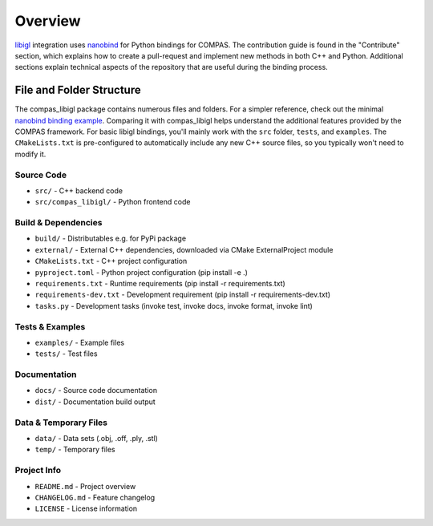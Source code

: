 ********************************************************************************
Overview
********************************************************************************

`libigl <https://github.com/libigl/libigl>`_ integration uses `nanobind <https://github.com/wjakob/nanobind>`_ for Python bindings for COMPAS. The contribution guide is found in the "Contribute" section, which explains how to create a pull-request and implement new methods in both C++ and Python. Additional sections explain technical aspects of the repository that are useful during the binding process.

File and Folder Structure
-------------------------

The compas_libigl package contains numerous files and folders. For a simpler reference, check out the minimal `nanobind binding example <https://github.com/wjakob/nanobind_example>`_. Comparing it with compas_libigl helps understand the additional features provided by the COMPAS framework. For basic libigl bindings, you'll mainly work with the ``src`` folder, ``tests``, and ``examples``. The ``CMakeLists.txt`` is pre-configured to automatically include any new C++ source files, so you typically won't need to modify it.

Source Code
^^^^^^^^^^^
* ``src/`` - C++ backend code
* ``src/compas_libigl/`` - Python frontend code

Build & Dependencies
^^^^^^^^^^^^^^^^^^^^
* ``build/`` - Distributables e.g. for PyPi package
* ``external/`` - External C++ dependencies, downloaded via CMake ExternalProject module
* ``CMakeLists.txt`` - C++ project configuration
* ``pyproject.toml`` - Python project configuration (pip install -e .)
* ``requirements.txt`` - Runtime requirements (pip install -r requirements.txt)
* ``requirements-dev.txt`` - Development requirement (pip install -r requirements-dev.txt)
* ``tasks.py`` - Development tasks (invoke test, invoke docs, invoke format, invoke lint)

Tests & Examples
^^^^^^^^^^^^^^^^
* ``examples/`` - Example files
* ``tests/`` - Test files

Documentation
^^^^^^^^^^^^^
* ``docs/`` - Source code documentation
* ``dist/`` - Documentation build output

Data & Temporary Files
^^^^^^^^^^^^^^^^^^^^^^
* ``data/`` - Data sets (.obj, .off, .ply, .stl)
* ``temp/`` - Temporary files

Project Info
^^^^^^^^^^^^
* ``README.md`` - Project overview
* ``CHANGELOG.md`` - Feature changelog
* ``LICENSE`` - License information
